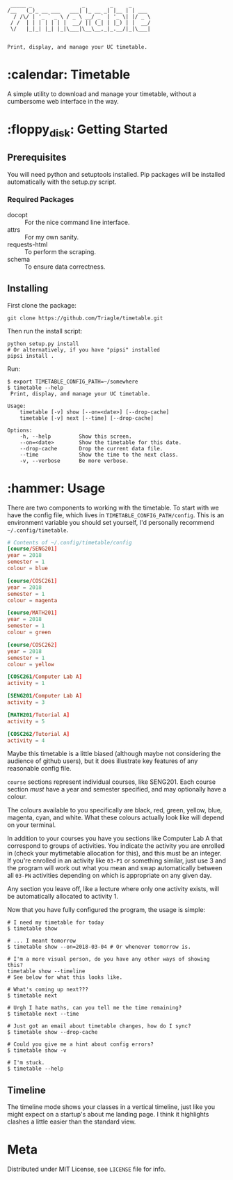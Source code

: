 #+BEGIN_EXAMPLE
 _____ _                _        _     _
/__   (_)_ __ ___   ___| |_ __ _| |__ | | ___
  / /\/ | '_ ` _ \ / _ \ __/ _` | '_ \| |/ _ \
 / /  | | | | | | |  __/ || (_| | |_) | |  __/
 \/   |_|_| |_| |_|\___|\__\__,_|_.__/|_|\___|


Print, display, and manage your UC timetable.
#+END_EXAMPLE
* :calendar: Timetable

A simple utility to download and manage your timetable, without a
cumbersome web interface in the way.

[[file:screenshot.png]]
* :floppy_disk: Getting Started
** Prerequisites
You will need python and setuptools installed. Pip packages will be
installed automatically with the setup.py script.

*** Required Packages
- docopt :: For the nice command line interface.
- attrs :: For my own sanity.
- requests-html :: To perform the scraping.
- schema :: To ensure data correctness.
** Installing

First clone the package:
#+BEGIN_SRC shell
  git clone https://github.com/Triagle/timetable.git
#+END_SRC

Then run the install script:
#+BEGIN_SRC shell
  python setup.py install
  # Or alternatively, if you have "pipsi" installed
  pipsi install .
#+END_SRC

Run:
#+BEGIN_SRC shell
  $ export TIMETABLE_CONFIG_PATH=~/somewhere
  $ timetable --help
   Print, display, and manage your UC timetable.

  Usage:
      timetable [-v] show [--on=<date>] [--drop-cache]
      timetable [-v] next [--time] [--drop-cache]

  Options:
      -h, --help         Show this screen.
      --on=<date>        Show the timetable for this date.
      --drop-cache       Drop the current data file.
      --time             Show the time to the next class.
      -v, --verbose      Be more verbose.
#+END_SRC
* :hammer: Usage
There are two components to working with the timetable. To start with
we have the config file, which lives in
=TIMETABLE_CONFIG_PATH/config=. This is an environment variable you
should set yourself, I'd personally recommend =~/.config/timetable=.

#+BEGIN_SRC conf
  # Contents of ~/.config/timetable/config
  [course/SENG201]
  year = 2018
  semester = 1
  colour = blue

  [course/COSC261]
  year = 2018
  semester = 1
  colour = magenta

  [course/MATH201]
  year = 2018
  semester = 1
  colour = green

  [course/COSC262]
  year = 2018
  semester = 1
  colour = yellow

  [COSC261/Computer Lab A]
  activity = 1

  [SENG201/Computer Lab A]
  activity = 3

  [MATH201/Tutorial A]
  activity = 5

  [COSC262/Tutorial A]
  activity = 4
#+END_SRC

Maybe this timetable is a little biased (although maybe not
considering the audience of github users), but it does illustrate key
features of any reasonable config file.

=course= sections represent individual courses, like SENG201. Each
course section /must/ have a year and semester specified, and may
optionally have a colour.

The colours available to you specifically are black, red, green,
yellow, blue, magenta, cyan, and white. What these colours actually
look like will depend on your terminal.

In addition to your courses you have you sections like Computer Lab
A that correspond to groups of activities. You indicate the activity
you are enrolled in (check your mytimetable allocation for this), and
this must be an integer. If you're enrolled in an activity like =03-P1=
or something similar, just use 3 and the program will work out what
you mean and swap automatically between all =03-PN= activities depending
on which is appropriate on any given day.

Any section you leave off, like a lecture where only one activity
exists, will be automatically allocated to activity 1.

Now that you have fully configured the program, the usage is simple:

#+BEGIN_SRC shell
  # I need my timetable for today
  $ timetable show

  # ... I meant tomorrow
  $ timetable show --on=2018-03-04 # Or whenever tomorrow is.

  # I'm a more visual person, do you have any other ways of showing this?
  timetable show --timeline
  # See below for what this looks like.

  # What's coming up next???
  $ timetable next

  # Urgh I hate maths, can you tell me the time remaining?
  $ timetable next --time

  # Just got an email about timetable changes, how do I sync?
  $ timetable show --drop-cache

  # Could you give me a hint about config errors?
  $ timetable show -v

  # I'm stuck.
  $ timetable --help
#+END_SRC
** Timeline

The timeline mode shows your classes in a vertical timeline, just like
you might expect on a startup's about me landing page. I think it
highlights clashes a little easier than the standard view.

[[file:timeline.png]]
* Meta
Distributed under MIT License, see =LICENSE= file for info.

